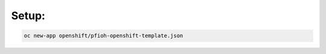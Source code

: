 ##############
Setup:
##############

.. code-block:: bash

    oc new-app openshift/pfioh-openshift-template.json